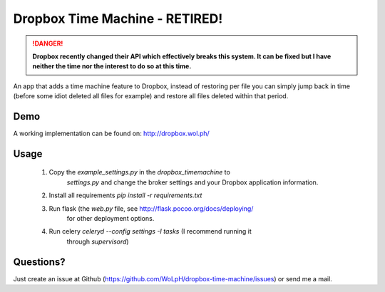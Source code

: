 Dropbox Time Machine - RETIRED!
==============================================================================

.. DANGER::

    **Dropbox recently changed their API which effectively breaks this system. It can be fixed but I have neither the time nor the interest to do so at this time.**

An app that adds a time machine feature to Dropbox, instead of restoring per
file you can simply jump back in time (before some idiot deleted all files for
example) and restore all files deleted within that period.

Demo
------------------------------------------------------------------------------

A working implementation can be found on: http://dropbox.wol.ph/

Usage
------------------------------------------------------------------------------

 1. Copy the `example_settings.py` in the `dropbox_timemachine` to
     `settings.py` and change the broker settings and your Dropbox application
     information.

 2. Install all requirements `pip install -r requirements.txt`

 3. Run flask (the `web.py` file, see http://flask.pocoo.org/docs/deploying/
     for other deployment options.

 4. Run celery `celeryd --config settings -I tasks` (I recommend running it
     through `supervisord`)


Questions? 
------------------------------------------------------------------------------

Just create an issue at Github
(https://github.com/WoLpH/dropbox-time-machine/issues) or send me a mail. 

